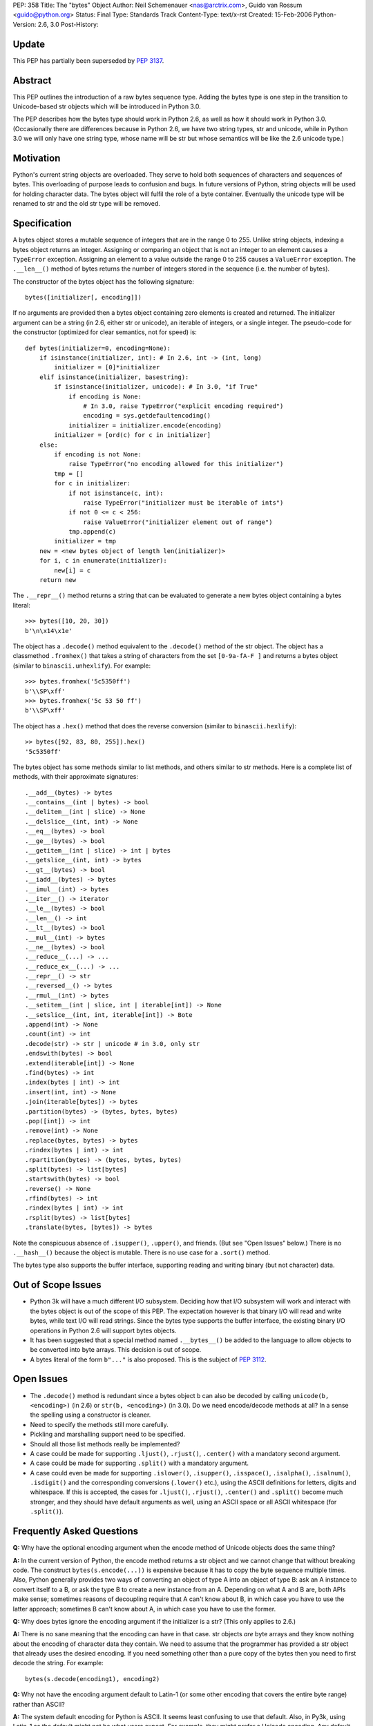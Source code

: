 PEP: 358
Title: The "bytes" Object
Author: Neil Schemenauer <nas@arctrix.com>, Guido van Rossum <guido@python.org>
Status: Final
Type: Standards Track
Content-Type: text/x-rst
Created: 15-Feb-2006
Python-Version: 2.6, 3.0
Post-History:


Update
======

This PEP has partially been superseded by :pep:`3137`.


Abstract
========

This PEP outlines the introduction of a raw bytes sequence type.
Adding the bytes type is one step in the transition to
Unicode-based str objects which will be introduced in Python 3.0.

The PEP describes how the bytes type should work in Python 2.6, as
well as how it should work in Python 3.0.  (Occasionally there are
differences because in Python 2.6, we have two string types, str
and unicode, while in Python 3.0 we will only have one string
type, whose name will be str but whose semantics will be like the
2.6 unicode type.)


Motivation
==========

Python's current string objects are overloaded.  They serve to hold
both sequences of characters and sequences of bytes.  This
overloading of purpose leads to confusion and bugs.  In future
versions of Python, string objects will be used for holding
character data.  The bytes object will fulfil the role of a byte
container.  Eventually the unicode type will be renamed to str
and the old str type will be removed.


Specification
=============

A bytes object stores a mutable sequence of integers that are in
the range 0 to 255.  Unlike string objects, indexing a bytes
object returns an integer.  Assigning or comparing an object that
is not an integer to an element causes a ``TypeError`` exception.
Assigning an element to a value outside the range 0 to 255 causes
a ``ValueError`` exception.  The ``.__len__()`` method of bytes returns
the number of integers stored in the sequence (i.e. the number of
bytes).

The constructor of the bytes object has the following signature::

    bytes([initializer[, encoding]])

If no arguments are provided then a bytes object containing zero
elements is created and returned.  The initializer argument can be
a string (in 2.6, either str or unicode), an iterable of integers,
or a single integer.  The pseudo-code for the constructor
(optimized for clear semantics, not for speed) is::

    def bytes(initializer=0, encoding=None):
        if isinstance(initializer, int): # In 2.6, int -> (int, long)
            initializer = [0]*initializer
        elif isinstance(initializer, basestring):
            if isinstance(initializer, unicode): # In 3.0, "if True"
                if encoding is None:
                    # In 3.0, raise TypeError("explicit encoding required")
                    encoding = sys.getdefaultencoding()
                initializer = initializer.encode(encoding)
            initializer = [ord(c) for c in initializer]
        else:
            if encoding is not None:
                raise TypeError("no encoding allowed for this initializer")
            tmp = []
            for c in initializer:
                if not isinstance(c, int):
                    raise TypeError("initializer must be iterable of ints")
                if not 0 <= c < 256:
                    raise ValueError("initializer element out of range")
                tmp.append(c)
            initializer = tmp
        new = <new bytes object of length len(initializer)>
        for i, c in enumerate(initializer):
            new[i] = c
        return new

The ``.__repr__()`` method returns a string that can be evaluated to
generate a new bytes object containing a bytes literal::

    >>> bytes([10, 20, 30])
    b'\n\x14\x1e'

The object has a ``.decode()`` method equivalent to the ``.decode()``
method of the str object.  The object has a classmethod ``.fromhex()``
that takes a string of characters from the set ``[0-9a-fA-F ]`` and
returns a bytes object (similar to ``binascii.unhexlify``).  For
example::

    >>> bytes.fromhex('5c5350ff')
    b'\\SP\xff'
    >>> bytes.fromhex('5c 53 50 ff')
    b'\\SP\xff'

The object has a ``.hex()`` method that does the reverse conversion
(similar to ``binascii.hexlify``)::

    >> bytes([92, 83, 80, 255]).hex()
    '5c5350ff'

The bytes object has some methods similar to list methods, and
others similar to str methods.  Here is a complete list of
methods, with their approximate signatures::

    .__add__(bytes) -> bytes
    .__contains__(int | bytes) -> bool
    .__delitem__(int | slice) -> None
    .__delslice__(int, int) -> None
    .__eq__(bytes) -> bool
    .__ge__(bytes) -> bool
    .__getitem__(int | slice) -> int | bytes
    .__getslice__(int, int) -> bytes
    .__gt__(bytes) -> bool
    .__iadd__(bytes) -> bytes
    .__imul__(int) -> bytes
    .__iter__() -> iterator
    .__le__(bytes) -> bool
    .__len__() -> int
    .__lt__(bytes) -> bool
    .__mul__(int) -> bytes
    .__ne__(bytes) -> bool
    .__reduce__(...) -> ...
    .__reduce_ex__(...) -> ...
    .__repr__() -> str
    .__reversed__() -> bytes
    .__rmul__(int) -> bytes
    .__setitem__(int | slice, int | iterable[int]) -> None
    .__setslice__(int, int, iterable[int]) -> Bote
    .append(int) -> None
    .count(int) -> int
    .decode(str) -> str | unicode # in 3.0, only str
    .endswith(bytes) -> bool
    .extend(iterable[int]) -> None
    .find(bytes) -> int
    .index(bytes | int) -> int
    .insert(int, int) -> None
    .join(iterable[bytes]) -> bytes
    .partition(bytes) -> (bytes, bytes, bytes)
    .pop([int]) -> int
    .remove(int) -> None
    .replace(bytes, bytes) -> bytes
    .rindex(bytes | int) -> int
    .rpartition(bytes) -> (bytes, bytes, bytes)
    .split(bytes) -> list[bytes]
    .startswith(bytes) -> bool
    .reverse() -> None
    .rfind(bytes) -> int
    .rindex(bytes | int) -> int
    .rsplit(bytes) -> list[bytes]
    .translate(bytes, [bytes]) -> bytes

Note the conspicuous absence of ``.isupper()``, ``.upper()``, and friends.
(But see "Open Issues" below.)  There is no ``.__hash__()`` because
the object is mutable.  There is no use case for a ``.sort()`` method.

The bytes type also supports the buffer interface, supporting
reading and writing binary (but not character) data.


Out of Scope Issues
===================

* Python 3k will have a much different I/O subsystem.  Deciding
  how that I/O subsystem will work and interact with the bytes
  object is out of the scope of this PEP.  The expectation however
  is that binary I/O will read and write bytes, while text I/O
  will read strings.  Since the bytes type supports the buffer
  interface, the existing binary I/O operations in Python 2.6 will
  support bytes objects.

* It has been suggested that a special method named ``.__bytes__()``
  be added to the language to allow objects to be converted into
  byte arrays.  This decision is out of scope.

* A bytes literal of the form ``b"..."`` is also proposed.  This is
  the subject of :pep:`3112`.


Open Issues
===========

* The ``.decode()`` method is redundant since a bytes object ``b`` can
  also be decoded by calling ``unicode(b, <encoding>)`` (in 2.6) or
  ``str(b, <encoding>)`` (in 3.0).  Do we need encode/decode methods
  at all?  In a sense the spelling using a constructor is cleaner.

* Need to specify the methods still more carefully.

* Pickling and marshalling support need to be specified.

* Should all those list methods really be implemented?

* A case could be made for supporting ``.ljust()``, ``.rjust()``,
  ``.center()`` with a mandatory second argument.

* A case could be made for supporting ``.split()`` with a mandatory
  argument.

* A case could even be made for supporting ``.islower()``, ``.isupper()``,
  ``.isspace()``, ``.isalpha()``, ``.isalnum()``, ``.isdigit()`` and the
  corresponding conversions (``.lower()`` etc.), using the ASCII
  definitions for letters, digits and whitespace.  If this is
  accepted, the cases for ``.ljust()``, ``.rjust()``, ``.center()`` and
  ``.split()`` become much stronger, and they should have default
  arguments as well, using an ASCII space or all ASCII whitespace
  (for ``.split()``).


Frequently Asked Questions
==========================

**Q:** Why have the optional encoding argument when the encode method of
Unicode objects does the same thing?

**A:** In the current version of Python, the encode method returns a str
object and we cannot change that without breaking code.  The
construct ``bytes(s.encode(...))`` is expensive because it has to
copy the byte sequence multiple times.  Also, Python generally
provides two ways of converting an object of type A into an
object of type B: ask an A instance to convert itself to a B, or
ask the type B to create a new instance from an A. Depending on
what A and B are, both APIs make sense; sometimes reasons of
decoupling require that A can't know about B, in which case you
have to use the latter approach; sometimes B can't know about A,
in which case you have to use the former.


**Q:** Why does bytes ignore the encoding argument if the initializer is
a str?  (This only applies to 2.6.)

**A:** There is no sane meaning that the encoding can have in that case.
str objects *are* byte arrays and they know nothing about the
encoding of character data they contain.  We need to assume that
the programmer has provided a str object that already uses the
desired encoding. If you need something other than a pure copy of
the bytes then you need to first decode the string.  For example::

    bytes(s.decode(encoding1), encoding2)


**Q:** Why not have the encoding argument default to Latin-1 (or some
other encoding that covers the entire byte range) rather than
ASCII?

**A:** The system default encoding for Python is ASCII.  It seems least
confusing to use that default.  Also, in Py3k, using Latin-1 as
the default might not be what users expect.  For example, they
might prefer a Unicode encoding.  Any default will not always
work as expected.  At least ASCII will complain loudly if you try
to encode non-ASCII data.


Copyright
=========

This document has been placed in the public domain.
